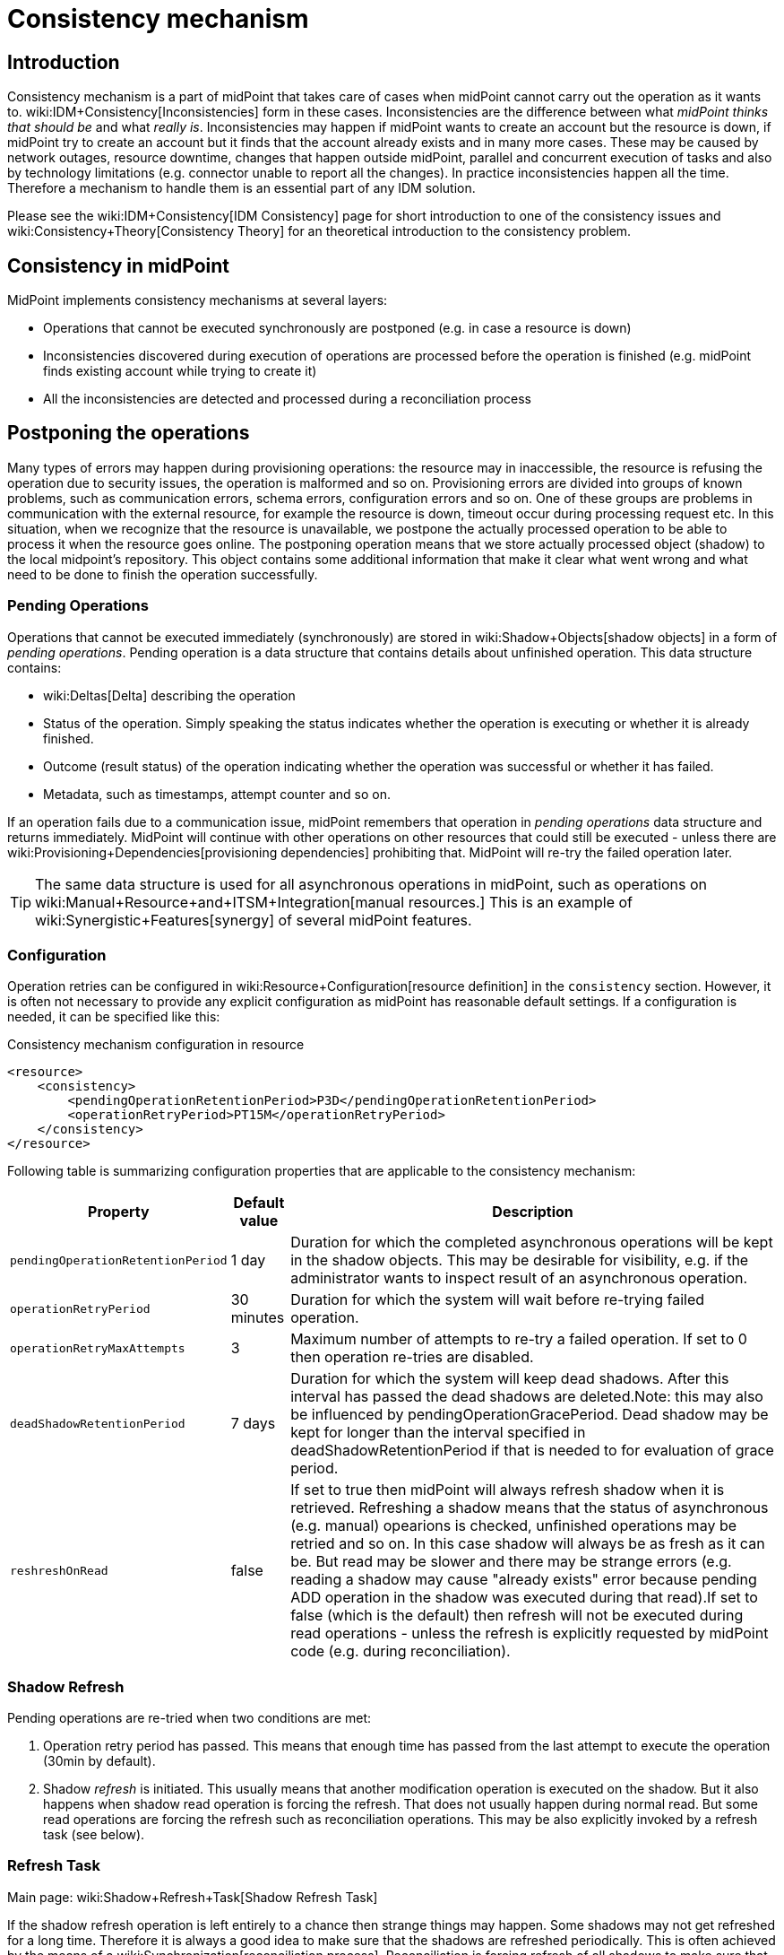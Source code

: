 = Consistency mechanism
:page-wiki-name: Consistency mechanism
:page-wiki-metadata-create-user: katkav
:page-wiki-metadata-create-date: 2012-11-22T09:54:51.391+01:00
:page-wiki-metadata-modify-user: rpudil
:page-wiki-metadata-modify-date: 2019-12-06T10:13:14.361+01:00
:page-since: "3.9"
:page-toc: top
:page-midpoint-feature: true
:page-alias: { "parent" : "/midpoint/features/current/" }
:page-upkeep-status: yellow

== Introduction

Consistency mechanism is a part of midPoint that takes care of cases when midPoint cannot carry out the operation as it wants to.
wiki:IDM+Consistency[Inconsistencies] form in these cases.
Inconsistencies are the difference between what _midPoint thinks that should be_ and what _really is_. Inconsistencies may happen if midPoint wants to create an account but the resource is down, if midPoint try to create an account but it finds that the account already exists and in many more cases.
These may be caused by network outages, resource downtime, changes that happen outside midPoint, parallel and concurrent execution of tasks and also by technology limitations (e.g. connector unable to report all the changes).
In practice inconsistencies happen all the time.
Therefore a mechanism to handle them is an essential part of any IDM solution.

Please see the wiki:IDM+Consistency[IDM Consistency] page for short introduction to one of the consistency issues and wiki:Consistency+Theory[Consistency Theory] for an theoretical introduction to the consistency problem.


== Consistency in midPoint

MidPoint implements consistency mechanisms at several layers:

* Operations that cannot be executed synchronously are postponed (e.g. in case a resource is down)

* Inconsistencies discovered during execution of operations are processed before the operation is finished (e.g. midPoint finds existing account while trying to create it)

* All the inconsistencies are detected and processed during a reconciliation process


== Postponing the operations

Many types of errors may happen during provisioning operations: the resource may in inaccessible, the resource is refusing the operation due to security issues, the operation is malformed and so on.
Provisioning errors are divided into groups of known problems, such as communication errors, schema errors, configuration errors and so on.
One of these groups are problems in communication with the external resource, for example the resource is down, timeout occur during processing request etc.
In this situation, when we recognize that the resource is unavailable, we postpone the actually processed operation to be able to process it when the resource goes online.
The postponing operation means that we store actually processed object (shadow) to the local midpoint's repository.
This object contains some additional information that make it clear what went wrong and what need to be done to finish the operation successfully.


=== Pending Operations

Operations that cannot be executed immediately (synchronously) are stored in wiki:Shadow+Objects[shadow objects] in a form of _pending operations_. Pending operation is a data structure that contains details about unfinished operation.
This data structure contains:

* wiki:Deltas[Delta] describing the operation

* Status of the operation.
Simply speaking the status indicates whether the operation is executing or whether it is already finished.

* Outcome (result status) of the operation indicating whether the operation was successful or whether it has failed.

* Metadata, such as timestamps, attempt counter and so on.

If an operation fails due to a communication issue, midPoint remembers that operation in _pending operations_ data structure and returns immediately.
MidPoint will continue with other operations on other resources that could still be executed - unless there are wiki:Provisioning+Dependencies[provisioning dependencies] prohibiting that.
MidPoint will re-try the failed operation later.

[TIP]
====
The same data structure is used for all asynchronous operations in midPoint, such as operations on wiki:Manual+Resource+and+ITSM+Integration[manual resources.] This is an example of wiki:Synergistic+Features[synergy] of several midPoint features.
====


=== Configuration

Operation retries can be configured in wiki:Resource+Configuration[resource definition] in the `consistency` section.
However, it is often not necessary to provide any explicit configuration as midPoint has reasonable default settings.
If a configuration is needed, it can be specified like this:

.Consistency mechanism configuration in resource
[source,xml]
----
<resource>
    <consistency>
        <pendingOperationRetentionPeriod>P3D</pendingOperationRetentionPeriod>
        <operationRetryPeriod>PT15M</operationRetryPeriod>
    </consistency>
</resource>
----

Following table is summarizing configuration properties that are applicable to the consistency mechanism:

[%autowidth]
|===
| Property | Default value | Description

| `pendingOperationRetentionPeriod`
| 1 day
| Duration for which the completed asynchronous operations will be kept in the shadow objects.
This may be desirable for visibility, e.g. if the administrator wants to inspect result of an asynchronous operation.


| `operationRetryPeriod`
| 30 minutes
| Duration for which the system will wait before re-trying failed operation.


| `operationRetryMaxAttempts`
| 3
| Maximum number of attempts to re-try a failed operation.
If set to 0 then operation re-tries are disabled.


| `deadShadowRetentionPeriod`
| 7 days
| Duration for which the system will keep dead shadows.
After this interval has passed the dead shadows are deleted.Note: this may also be influenced by pendingOperationGracePeriod.
Dead shadow may be kept for longer than the interval specified in deadShadowRetentionPeriod if that is needed to for evaluation of grace period.


| `reshreshOnRead`
| false
| If set to true then midPoint will always refresh shadow when it is retrieved.
Refreshing a shadow means that the status of asynchronous (e.g. manual) opearions is checked, unfinished operations may be retried and so on.
In this case shadow will always be as fresh as it can be.
But read may be slower and there may be strange errors (e.g. reading a shadow may cause "already exists" error because pending ADD operation in the shadow was executed during that read).If set to false (which is the default) then refresh will not be executed during read operations - unless the refresh is explicitly requested by midPoint code (e.g. during reconciliation).


|===


=== Shadow Refresh

Pending operations are re-tried when two conditions are met:

. Operation retry period has passed.
This means that enough time has passed from the last attempt to execute the operation (30min by default).

. Shadow _refresh_ is initiated.
This usually means that another modification operation is executed on the shadow.
But it also happens when shadow read operation is forcing the refresh.
That does not usually happen during normal read.
But some read operations are forcing the refresh such as reconciliation operations.
This may be also explicitly invoked by a refresh task (see below).


=== Refresh Task

Main page: wiki:Shadow+Refresh+Task[Shadow Refresh Task]

If the shadow refresh operation is left entirely to a chance then strange things may happen.
Some shadows may not get refreshed for a long time.
Therefore it is always a good idea to make sure that the shadows are refreshed periodically.
This is often achieved by the means of a wiki:Synchronization[reconciliation process]. Reconciliation is forcing refresh of all shadows to make sure that all data in midPoint are up to date.
However, reconciliation is quite a heavy-weight process.
It may be an overkill to run reconciliation just to make sure pending operations are retried.
Therefore there is also a lighter-weight refresh task.
The refresh task is just looking for shadows with pending operations and the task is forcing refresh of such shadows.
Therefore running the refresh task can make sure that pending operations are retried.

Refresh task is very simple:

[source,xml]
----
<task>
    <name>Shadow refresh</name>
    ...
    <handlerUri>http://midpoint.evolveum.com/xml/ns/public/model/shadowRefresh/handler-3</handlerUri>
    <recurrence>recurring</recurrence>
    <schedule>
        <interval>10</interval>
    </schedule>
</task>
----

Refresh task is quite lightweight and efficient.
Therefore it can usually be scheduled for quite a frequent execution, usually executing every few minutes.

[TIP]
====
This is the same refresh task that is used for wiki:Manual+Resource+Configuration[manual resources]. In fact the mechanism of _pending operations_ is the same for both consistency mechanism and manual resources, therefore also the same refresh task is used.

See wiki:Shadow+Refresh+Task[Shadow Refresh Task] page for more details.

====


== Discovery

Discovery is used as one way to detect and eliminate the inconsistencies.
It runs while executing operation when we recognize that something with the processed object is not okay.
For example, the user tries to get account that is not actually present on the resource but only the shadow exists in the midpoint's repository.
This shadow was created during resource unavailability and the account needs to be created on the resource when it goes online.
Another example is, when the shadow contains pending modification.
In this case, when the resource is not up, we first try to apply this modifications to the account and then return the most fresh account.
Also, if the administrator gets the account that is not found on the resource, but the shadow exists we run discovery to find out what to do with this present shadow.


=== Handling different situations


==== Get  with previous problem in communication with resource while adding account

When the provisioning is requested to get account from the resource and only incomplete shadow exists (this shadow does not have the identifier of the real account on the resource), we run the discovery and tries to complete the previous operation (in this case, create account on the resource).
Discovery may be a quite a long process and it is not good to run it by every get request when we are not sure that the resource is up now.
Therefore, the discovery by get operation runs only if the resource is up (the resource has last availability status which tells us if the resource is up or down).
After finishing the operation successfully, the new account is created on the resource and we return this, most fresh, account.
If the resource is still unavailable we do not run discovery and we return the incomplete shadow.


==== Get  with previous problem in communication with resource while modifying account

This situation is similar to previous one, with one difference that if the resource is up and we run discovery, the account is not created, but pending modifications are applied to the account on the resource and the most fresh object is returned.


==== Get  object is not found on the external resource

In this scenario, administrator tries to get account, that is not present on the external resource.
Or example, such situation can be formatted if the external resource does not support synchronization and someone deletes the account directly from the resource.
Now, we have shadow in the midpoint's repository that has invalid link to the real account.
We run discovery to find out what to do with such shadow.
There are two possibilities, either the shadow is deleted or the account on the resource is re-created.
It depends on the way, how the original account was created.
If it was created using assignment, the result of the discovery is re-created account on the external resource which we return to administrator.
If the account was created directly (not using assignment), the shadow is deleted.


=== Configuration

For the discovery mechanism we do not need any additional settings.
As discovery is yet another way how midPoint detects changes, all what you need is to have configured wiki:Synchronization[synchronization] part in the resource description.


== Reconciliation

wiki:Synchronization[Reconciliation process] (also called synchronization) is a standard way how identity management systems solve possible inconsistencies.
It is used to scan external resource and find out changes that have been not applied yet because of some reason, e.q. when administrator made changes on external resource, synchronization was suspended.
In the midPoint we use this standard reconciliation process, but we also add another option.
In out reconciliation process we process not only changes from the external resource but also the changes from the local midPoint's repository.
In this way, we add opaque direction for handling.
In the direction from midpoint's repository to external resource, we search through shadows and if the one with additional information is found, we try to process it and complete previous failed operation.


== History

This page describes consistency mechanism used in midPoint 3.9 and later versions.
MidPoint has consistency mechanism since almost the beginning.
However, the mechanism was revised and significantly updated in midPoint 3.9. For information about the earlier versions please see wiki:Consistency+mechanism+(3.8+and+earlier)[Consistency mechanism (3.8 and earlier)] page.

== See Also

* wiki:IDM+Consistency[IDM Consistency]

* wiki:Consistency+Theory[Consistency Theory]

* wiki:Relativity[Relativity]

* wiki:Synchronization[Reconciliation process]

* wiki:Shadow+Refresh+Task[Shadow Refresh Task]

* wiki:Connector+Development+Guide[Connector Development Guide - DiscoverySupport]